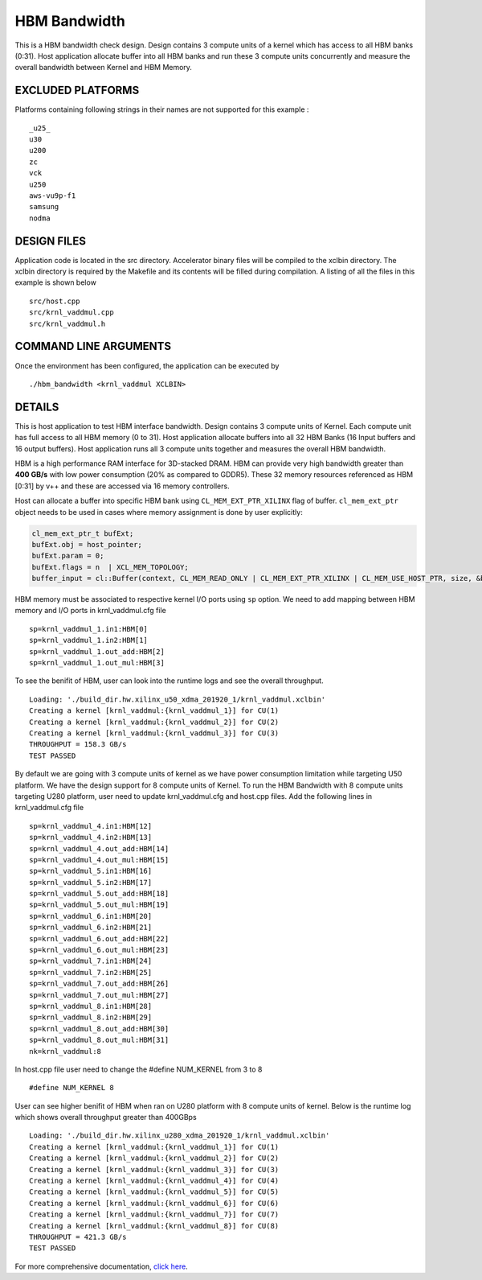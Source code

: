 HBM Bandwidth
=============

This is a HBM bandwidth check design. Design contains 3 compute units of a kernel which has access to all HBM banks (0:31). Host application allocate buffer into all HBM banks and run these 3 compute units concurrently and measure the overall bandwidth between Kernel and HBM Memory.

EXCLUDED PLATFORMS
------------------

Platforms containing following strings in their names are not supported for this example :

::

   _u25_
   u30
   u200
   zc
   vck
   u250
   aws-vu9p-f1
   samsung
   nodma

DESIGN FILES
------------

Application code is located in the src directory. Accelerator binary files will be compiled to the xclbin directory. The xclbin directory is required by the Makefile and its contents will be filled during compilation. A listing of all the files in this example is shown below

::

   src/host.cpp
   src/krnl_vaddmul.cpp
   src/krnl_vaddmul.h
   
COMMAND LINE ARGUMENTS
----------------------

Once the environment has been configured, the application can be executed by

::

   ./hbm_bandwidth <krnl_vaddmul XCLBIN>

DETAILS
-------

This is host application to test HBM interface bandwidth. Design
contains 3 compute units of Kernel. Each compute unit has full access to
all HBM memory (0 to 31). Host application allocate buffers into all 32
HBM Banks (16 Input buffers and 16 output buffers). Host application
runs all 3 compute units together and measures the overall HBM
bandwidth.

HBM is a high performance RAM interface for 3D-stacked DRAM. HBM can
provide very high bandwidth greater than **400 GB/s** with low power
consumption (20% as compared to GDDR5). These 32 memory resources
referenced as HBM [0:31] by v++ and these are accessed via 16 memory
controllers.

Host can allocate a buffer into specific HBM bank using
``CL_MEM_EXT_PTR_XILINX`` flag of buffer. ``cl_mem_ext_ptr`` object
needs to be used in cases where memory assignment is done by user
explicitly:

.. code:: cpp

   cl_mem_ext_ptr_t bufExt;
   bufExt.obj = host_pointer;
   bufExt.param = 0;
   bufExt.flags = n  | XCL_MEM_TOPOLOGY; 
   buffer_input = cl::Buffer(context, CL_MEM_READ_ONLY | CL_MEM_EXT_PTR_XILINX | CL_MEM_USE_HOST_PTR, size, &bufExt, &err));

HBM memory must be associated to respective kernel I/O ports using
``sp`` option. We need to add mapping between HBM memory and I/O ports
in krnl_vaddmul.cfg file

::

   sp=krnl_vaddmul_1.in1:HBM[0]
   sp=krnl_vaddmul_1.in2:HBM[1] 
   sp=krnl_vaddmul_1.out_add:HBM[2]
   sp=krnl_vaddmul_1.out_mul:HBM[3]

To see the benifit of HBM, user can look into the runtime logs and see
the overall throughput.

::

   Loading: './build_dir.hw.xilinx_u50_xdma_201920_1/krnl_vaddmul.xclbin'
   Creating a kernel [krnl_vaddmul:{krnl_vaddmul_1}] for CU(1)
   Creating a kernel [krnl_vaddmul:{krnl_vaddmul_2}] for CU(2)
   Creating a kernel [krnl_vaddmul:{krnl_vaddmul_3}] for CU(3)
   THROUGHPUT = 158.3 GB/s
   TEST PASSED

By default we are going with 3 compute units of kernel as we have power
consumption limitation while targeting U50 platform. We have the design
support for 8 compute units of Kernel. To run the HBM Bandwidth with 8
compute units targeting U280 platform, user need to update
krnl_vaddmul.cfg and host.cpp files. Add the following lines in
krnl_vaddmul.cfg file

::

   sp=krnl_vaddmul_4.in1:HBM[12]
   sp=krnl_vaddmul_4.in2:HBM[13]
   sp=krnl_vaddmul_4.out_add:HBM[14]
   sp=krnl_vaddmul_4.out_mul:HBM[15]
   sp=krnl_vaddmul_5.in1:HBM[16]
   sp=krnl_vaddmul_5.in2:HBM[17]
   sp=krnl_vaddmul_5.out_add:HBM[18]
   sp=krnl_vaddmul_5.out_mul:HBM[19]
   sp=krnl_vaddmul_6.in1:HBM[20]
   sp=krnl_vaddmul_6.in2:HBM[21]
   sp=krnl_vaddmul_6.out_add:HBM[22]
   sp=krnl_vaddmul_6.out_mul:HBM[23]
   sp=krnl_vaddmul_7.in1:HBM[24]
   sp=krnl_vaddmul_7.in2:HBM[25] 
   sp=krnl_vaddmul_7.out_add:HBM[26]
   sp=krnl_vaddmul_7.out_mul:HBM[27]
   sp=krnl_vaddmul_8.in1:HBM[28]
   sp=krnl_vaddmul_8.in2:HBM[29] 
   sp=krnl_vaddmul_8.out_add:HBM[30]
   sp=krnl_vaddmul_8.out_mul:HBM[31]
   nk=krnl_vaddmul:8

In host.cpp file user need to change the #define NUM_KERNEL from 3 to 8

::

   #define NUM_KERNEL 8

User can see higher benifit of HBM when ran on U280 platform with 8
compute units of kernel. Below is the runtime log which shows overall
throughput greater than 400GBps

::

   Loading: './build_dir.hw.xilinx_u280_xdma_201920_1/krnl_vaddmul.xclbin'
   Creating a kernel [krnl_vaddmul:{krnl_vaddmul_1}] for CU(1)
   Creating a kernel [krnl_vaddmul:{krnl_vaddmul_2}] for CU(2)
   Creating a kernel [krnl_vaddmul:{krnl_vaddmul_3}] for CU(3)
   Creating a kernel [krnl_vaddmul:{krnl_vaddmul_4}] for CU(4)
   Creating a kernel [krnl_vaddmul:{krnl_vaddmul_5}] for CU(5)
   Creating a kernel [krnl_vaddmul:{krnl_vaddmul_6}] for CU(6)
   Creating a kernel [krnl_vaddmul:{krnl_vaddmul_7}] for CU(7)
   Creating a kernel [krnl_vaddmul:{krnl_vaddmul_8}] for CU(8)
   THROUGHPUT = 421.3 GB/s
   TEST PASSED

For more comprehensive documentation, `click here <http://xilinx.github.io/Vitis_Accel_Examples>`__.